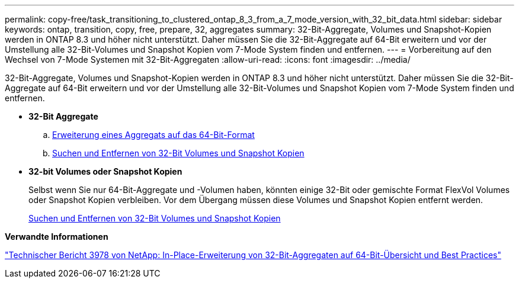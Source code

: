 ---
permalink: copy-free/task_transitioning_to_clustered_ontap_8_3_from_a_7_mode_version_with_32_bit_data.html 
sidebar: sidebar 
keywords: ontap, transition, copy, free, prepare, 32, aggregates 
summary: 32-Bit-Aggregate, Volumes und Snapshot-Kopien werden in ONTAP 8.3 und höher nicht unterstützt. Daher müssen Sie die 32-Bit-Aggregate auf 64-Bit erweitern und vor der Umstellung alle 32-Bit-Volumes und Snapshot Kopien vom 7-Mode System finden und entfernen. 
---
= Vorbereitung auf den Wechsel von 7-Mode Systemen mit 32-Bit-Aggregaten
:allow-uri-read: 
:icons: font
:imagesdir: ../media/


[role="lead"]
32-Bit-Aggregate, Volumes und Snapshot-Kopien werden in ONTAP 8.3 und höher nicht unterstützt. Daher müssen Sie die 32-Bit-Aggregate auf 64-Bit erweitern und vor der Umstellung alle 32-Bit-Volumes und Snapshot Kopien vom 7-Mode System finden und entfernen.

* *32-Bit Aggregate*
+
.. xref:task_expanding_an_aggregate_to_64_bit_format_without_adding_storage.adoc[Erweiterung eines Aggregats auf das 64-Bit-Format]
.. xref:task_finding_and_removing_32_bit_data_from_source_volumes_and_snapshot_copies.adoc[Suchen und Entfernen von 32-Bit Volumes und Snapshot Kopien]


* *32-bit Volumes oder Snapshot Kopien*
+
Selbst wenn Sie nur 64-Bit-Aggregate und -Volumen haben, könnten einige 32-Bit oder gemischte Format FlexVol Volumes oder Snapshot Kopien verbleiben. Vor dem Übergang müssen diese Volumes und Snapshot Kopien entfernt werden.

+
xref:task_finding_and_removing_32_bit_data_from_source_volumes_and_snapshot_copies.adoc[Suchen und Entfernen von 32-Bit Volumes und Snapshot Kopien]



*Verwandte Informationen*

https://www.netapp.com/pdf.html?item=/media/19679-tr-3978.pdf["Technischer Bericht 3978 von NetApp: In-Place-Erweiterung von 32-Bit-Aggregaten auf 64-Bit-Übersicht und Best Practices"^]
